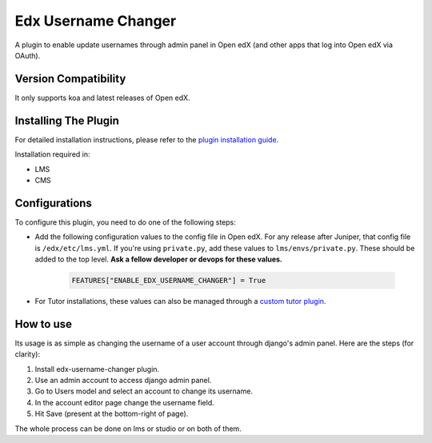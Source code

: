 Edx Username Changer
=======================

A plugin to enable update usernames through admin panel in Open edX (and other apps that log into Open edX via OAuth).

Version Compatibility
---------------------

It only supports koa and latest releases of Open edX.

Installing The Plugin
---------------------

For detailed installation instructions, please refer to the `plugin installation guide <../../docs#installation-guide>`_.

Installation required in:

* LMS
* CMS

Configurations
--------------
To configure this plugin, you need to do one of the following steps:

- Add the following configuration values to the config file in Open edX. For any release after Juniper, that config file is ``/edx/etc/lms.yml``. If you're using ``private.py``, add these values to ``lms/envs/private.py``. These should be added to the top level. **Ask a fellow developer or devops for these values.**

    .. code-block::

        FEATURES["ENABLE_EDX_USERNAME_CHANGER"] = True


- For Tutor installations, these values can also be managed through a `custom tutor plugin <https://docs.tutor.edly.io/tutorials/plugin.html#plugin-development-tutorial>`_.

How to use
----------
Its usage is as simple as changing the username of a user account through django's admin panel. Here are the steps (for clarity):

1. Install edx-username-changer plugin.
2. Use an admin account to access django admin panel.
3. Go to Users model and select an account to change its username.
4. In the account editor page change the username field.
5. Hit Save (present at the bottom-right of page).

The whole process can be done on lms or studio or on both of them.
